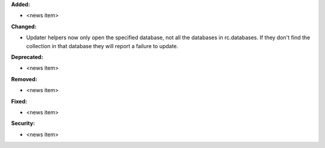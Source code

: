 **Added:**

* <news item>

**Changed:**

* Updater helpers now only open the specified database, not all the databases in rc.databases.  If they don't find the collection in that database they will report a failure to update.

**Deprecated:**

* <news item>

**Removed:**

* <news item>

**Fixed:**

* <news item>

**Security:**

* <news item>
